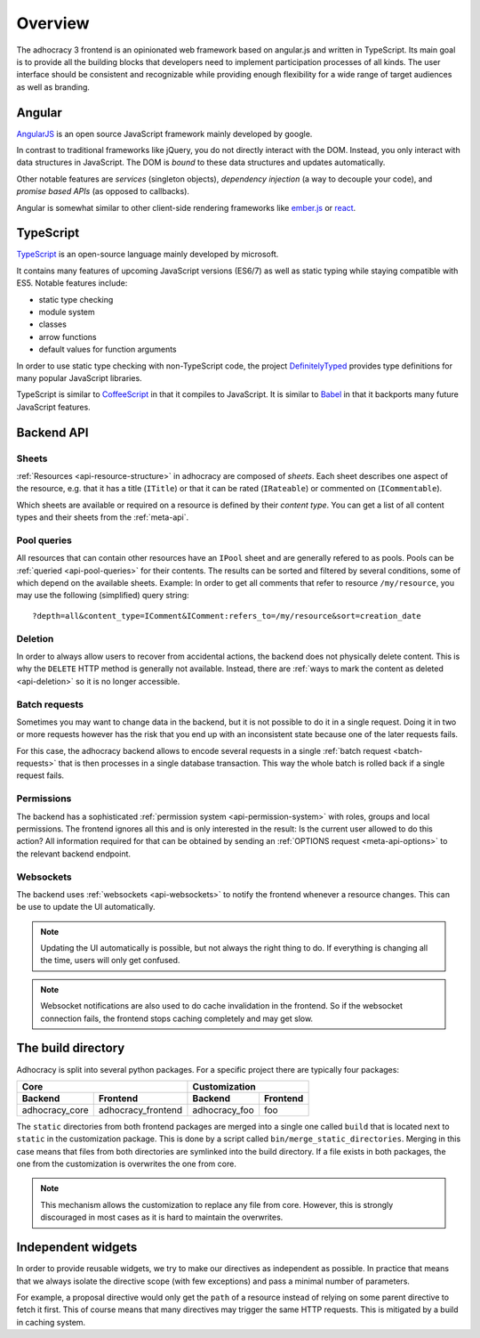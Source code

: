 Overview
========

The adhocracy 3 frontend is an opinionated web framework based on
angular.js and written in TypeScript. Its main goal is to provide all
the building blocks that developers need to implement participation
processes of all kinds. The user interface should be consistent and
recognizable while providing enough flexibility for a wide range of
target audiences as well as branding.

Angular
-------

`AngularJS <https://angularjs.org/>`__ is an open source JavaScript
framework mainly developed by google.

In contrast to traditional frameworks like jQuery, you do not directly
interact with the DOM. Instead, you only interact with data structures
in JavaScript. The DOM is *bound* to these data structures and updates
automatically.

Other notable features are *services* (singleton objects), *dependency
injection* (a way to decouple your code), and *promise based APIs* (as
opposed to callbacks).

Angular is somewhat similar to other client-side rendering frameworks
like `ember.js <http://emberjs.com/>`__ or
`react <http://reactjs.com/>`__.

TypeScript
----------

`TypeScript <http://www.typescriptlang.org/>`__ is an open-source
language mainly developed by microsoft.

It contains many features of upcoming JavaScript versions (ES6/7) as
well as static typing while staying compatible with ES5. Notable
features include:

-  static type checking
-  module system
-  classes
-  arrow functions
-  default values for function arguments

In order to use static type checking with non-TypeScript code, the
project `DefinitelyTyped <http://definitelytyped.org/>`__ provides type
definitions for many popular JavaScript libraries.

TypeScript is similar to `CoffeeScript <http://coffeescript.org/>`__ in
that it compiles to JavaScript. It is similar to
`Babel <https://babeljs.io/>`__ in that it backports many future
JavaScript features.

Backend API
-----------

Sheets
++++++

:ref:`Resources <api-resource-structure>` in adhocracy are composed of
*sheets*. Each sheet describes one aspect of the resource, e.g. that it
has a title (``ITitle``) or that it can be rated (``IRateable``) or
commented on (``ICommentable``).

Which sheets are available or required on a resource is defined by their
*content type*. You can get a list of all content types and their sheets
from the :ref:`meta-api`.

Pool queries
++++++++++++

All resources that can contain other resources have an ``IPool`` sheet
and are generally refered to as pools. Pools can be :ref:`queried
<api-pool-queries>` for their contents. The results can be sorted and
filtered by several conditions, some of which depend on the available
sheets. Example: In order to get all comments that refer to resource
``/my/resource``, you may use the following (simplified) query string::

    ?depth=all&content_type=IComment&IComment:refers_to=/my/resource&sort=creation_date

Deletion
++++++++

In order to always allow users to recover from accidental actions, the
backend does not physically delete content. This is why the ``DELETE``
HTTP method is generally not available. Instead, there are :ref:`ways to
mark the content as deleted <api-deletion>` so it is no longer
accessible.

Batch requests
++++++++++++++

Sometimes you may want to change data in the backend, but it is not
possible to do it in a single request. Doing it in two or more requests
however has the risk that you end up with an inconsistent state because
one of the later requests fails.

For this case, the adhocracy backend allows to encode several requests
in a single :ref:`batch request <batch-requests>` that is then processes
in a single database transaction. This way the whole batch is rolled
back if a single request fails.

Permissions
+++++++++++

The backend has a sophisticated :ref:`permission system
<api-permission-system>` with roles, groups and local permissions. The
frontend ignores all this and is only interested in the result: Is the
current user allowed to do this action? All information required for
that can be obtained by sending an :ref:`OPTIONS request
<meta-api-options>` to the relevant backend endpoint.

Websockets
++++++++++

The backend uses :ref:`websockets <api-websockets>` to notify the
frontend whenever a resource changes. This can be use to update the UI
automatically.

.. NOTE::

   Updating the UI automatically is possible, but not always the right
   thing to do. If everything is changing all the time, users will only
   get confused.

.. NOTE::

   Websocket notifications are also used to do cache invalidation in the
   frontend. So if the websocket connection fails, the frontend stops
   caching completely and may get slow.

The build directory
-------------------

Adhocracy is split into several python packages. For a specific project
there are typically four packages:

==============  ==================  =============  ========
             Core                        Customization
----------------------------------  -----------------------
Backend         Frontend            Backend        Frontend
==============  ==================  =============  ========
adhocracy_core  adhocracy_frontend  adhocracy_foo  foo
==============  ==================  =============  ========

The ``static`` directories from both frontend packages are merged into
a single one called ``build`` that is located next to ``static`` in the
customization package. This is done by a script called
``bin/merge_static_directories``. Merging in this case means that files
from both directories are symlinked into the build directory. If a file
exists in both packages, the one from the customization is overwrites
the one from core.

.. NOTE::

   This mechanism allows the customization to replace any file from
   core. However, this is strongly discouraged in most cases as it is
   hard to maintain the overwrites.

Independent widgets
-------------------

In order to provide reusable widgets, we try to make our directives as
independent as possible. In practice that means that we always isolate
the directive scope (with few exceptions) and pass a minimal number of
parameters.

For example, a proposal directive would only get the ``path`` of a
resource instead of relying on some parent directive to fetch it first.
This of course means that many directives may trigger the same HTTP
requests. This is mitigated by a build in caching system.
